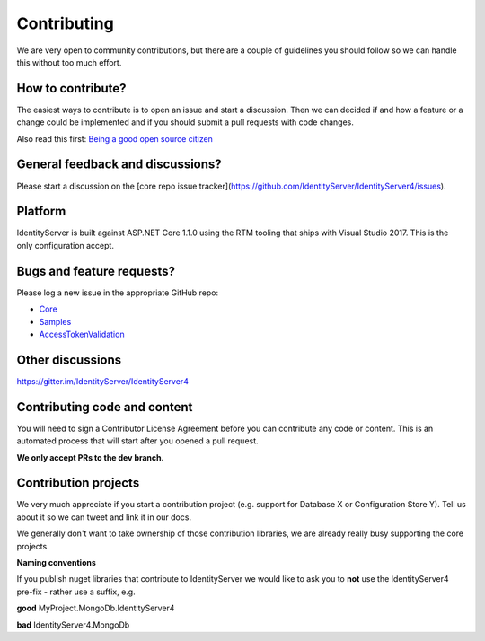 Contributing
============
We are very open to community contributions, but there are a couple of guidelines you should follow so we can handle this without too much effort.

How to contribute?
^^^^^^^^^^^^^^^^^^
The easiest ways to contribute is to open an issue and start a discussion. 
Then we can decided if and how a feature or a change could be implemented and if you should submit a pull requests with code changes.

Also read this first: `Being a good open source citizen <https://hackernoon.com/being-a-good-open-source-citizen-9060d0ab9732#.x3hocgw85>`_

General feedback and discussions?
^^^^^^^^^^^^^^^^^^^^^^^^^^^^^^^^^
Please start a discussion on the [core repo issue tracker](https://github.com/IdentityServer/IdentityServer4/issues).

Platform
^^^^^^^^
IdentityServer is built against ASP.NET Core 1.1.0 using the RTM tooling that ships with Visual Studio 2017. This is the only configuration accept.

Bugs and feature requests?
^^^^^^^^^^^^^^^^^^^^^^^^^^
Please log a new issue in the appropriate GitHub repo:

* `Core <https://github.com/IdentityServer/IdentityServer4>`_
* `Samples <https://github.com/IdentityServer/IdentityServer4.Samples>`_
* `AccessTokenValidation <https://github.com/IdentityServer/IdentityServer4.AccessTokenValidation>`_

Other discussions
^^^^^^^^^^^^^^^^^
https://gitter.im/IdentityServer/IdentityServer4

Contributing code and content
^^^^^^^^^^^^^^^^^^^^^^^^^^^^^
You will need to sign a Contributor License Agreement before you can contribute any code or content.
This is an automated process that will start after you opened a pull request. 

**We only accept PRs to the dev branch.**

Contribution projects
^^^^^^^^^^^^^^^^^^^^^
We very much appreciate if you start a contribution project (e.g. support for Database X or Configuration Store Y). 
Tell us about it so we can tweet and link it in our docs.

We generally don't want to take ownership of those contribution libraries, we are already really busy supporting the core projects.

**Naming conventions**

If you publish nuget libraries that contribute to IdentityServer we would like to ask you to **not** use the IdentityServer4 pre-fix - rather use a suffix, e.g.

**good** MyProject.MongoDb.IdentityServer4

**bad** IdentityServer4.MongoDb
